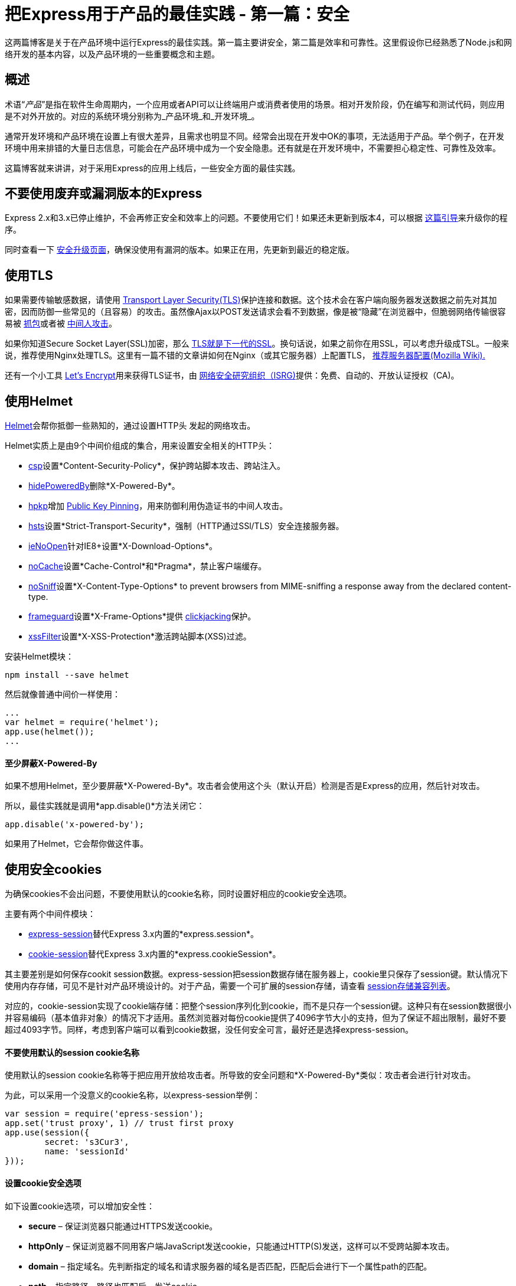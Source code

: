 = 把Express用于产品的最佳实践 - 第一篇：安全
:hp-tags: node express
:hp-alt-title: Best Practices for Express in Production – Part One: Security

这两篇博客是关于在产品环境中运行Express的最佳实践。第一篇主要讲安全，第二篇是效率和可靠性。这里假设你已经熟悉了Node.js和网络开发的基本内容，以及产品环境的一些重要概念和主题。

## 概述

术语“_产品_”是指在软件生命周期内，一个应用或者API可以让终端用户或消费者使用的场景。相对开发阶段，仍在编写和测试代码，则应用是不对外开放的。对应的系统环境分别称为_产品环境_和_开发环境_。

通常开发环境和产品环境在设置上有很大差异，且需求也明显不同。经常会出现在开发中OK的事项，无法适用于产品。举个例子，在开发环境中用来排错的大量日志信息，可能会在产品环境中成为一个安全隐患。还有就是在开发环境中，不需要担心稳定性、可靠性及效率。

这篇博客就来讲讲，对于采用Express的应用上线后，一些安全方面的最佳实践。

## 不要使用废弃或漏洞版本的Express

Express 2.x和3.x已停止维护，不会再修正安全和效率上的问题。不要使用它们！如果还未更新到版本4，可以根据 http://expressjs.com/guide/migrating-4.html[这篇引导]来升级你的程序。

同时查看一下 http://expressjs.com/advanced/security-updates.html[安全升级页面]，确保没使用有漏洞的版本。如果正在用，先更新到最近的稳定版。

## 使用TLS

如果需要传输敏感数据，请使用 https://en.wikipedia.org/wiki/Transport_Layer_Security[Transport Layer Security(TLS)]保护连接和数据。这个技术会在客户端向服务器发送数据之前先对其加密，因而防御一些常见的（且容易）的攻击。虽然像Ajax以POST发送请求会看不到数据，像是被“隐藏”在浏览器中，但脆弱网络传输很容易被 https://en.wikipedia.org/wiki/Packet_analyzer[抓包]或者被 https://en.wikipedia.org/wiki/Man-in-the-middle_attack[中间人攻击]。

如果你知道Secure Socket Layer(SSL)加密，那么 https://msdn.microsoft.com/en-us/library/windows/desktop/aa380515(v=vs.85).aspx[TLS就是下一代的SSL]。换句话说，如果之前你在用SSL，可以考虑升级成TSL。一般来说，推荐使用Nginx处理TLS。这里有一篇不错的文章讲如何在Nginx（或其它服务器）上配置TLS， https://wiki.mozilla.org/Security/Server_Side_TLS#Recommended_Server_Configurations[推荐服务器配置(Mozilla Wiki).]

还有一个小工具 https://letsencrypt.org/about/[Let's Encrypt]用来获得TLS证书，由 https://letsencrypt.org/isrg/[网络安全研究组织（ISRG)]提供：免费、自动的、开放认证授权（CA)。

## 使用Helmet

https://www.npmjs.com/package/helmet[Helmet]会帮你抵御一些熟知的，通过设置HTTP头 发起的网络攻击。

Helmet实质上是由9个中间价组成的集合，用来设置安全相关的HTTP头：

* https://github.com/helmetjs/csp[csp]设置*Content-Security-Policy*，保护跨站脚本攻击、跨站注入。
* https://github.com/helmetjs/hide-powered-by[hidePoweredBy]删除*X-Powered-By*。
* https://github.com/helmetjs/hpkp[hpkp]增加 https://developer.mozilla.org/en-US/docs/Web/Security/Public_Key_Pinning[Public Key Pinning]，用来防御利用伪造证书的中间人攻击。
* https://github.com/helmetjs/hsts[hsts]设置*Strict-Transport-Security*，强制（HTTP通过SSl/TLS）安全连接服务器。
* https://github.com/helmetjs/ienoopen[ieNoOpen]针对IE8+设置*X-Download-Options*。
* https://github.com/helmetjs/nocache[noCache]设置*Cache-Control*和*Pragma*，禁止客户端缓存。
* https://github.com/helmetjs/dont-sniff-mimetype[noSniff]设置*X-Content-Type-Options* to prevent browsers from MIME-sniffing a response away from the declared content-type.
* https://github.com/helmetjs/frameguard[frameguard]设置*X-Frame-Options*提供 https://www.owasp.org/index.php/Clickjacking[clickjacking]保护。
* https://github.com/helmetjs/x-xss-protection[xssFilter]设置*X-XSS-Protection*激活跨站脚本(XSS)过滤。


安装Helmet模块：
```shell
npm install --save helmet
```

然后就像普通中间价一样使用：
```javascript
...
var helmet = require('helmet');
app.use(helmet());
...
```

#### 至少屏蔽X-Powered-By

如果不想用Helmet，至少要屏蔽*X-Powered-By*。攻击者会使用这个头（默认开启）检测是否是Express的应用，然后针对攻击。

所以，最佳实践就是调用*app.disable()*方法关闭它：
```javascript
app.disable('x-powered-by');
```
如果用了Helmet，它会帮你做这件事。

## 使用安全cookies

为确保cookies不会出问题，不要使用默认的cookie名称，同时设置好相应的cookie安全选项。

主要有两个中间件模块：

* https://www.npmjs.com/package/express-session[express-session]替代Express 3.x内置的*express.session*。
* https://www.npmjs.com/package/cookie-session[cookie-session]替代Express 3.x内置的*express.cookieSession*。

其主要差别是如何保存cookit session数据。express-session把session数据存储在服务器上，cookie里只保存了session键。默认情况下使用内存存储，可见不是针对产品环境设计的。对于产品，需要一个可扩展的session存储，请查看 https://github.com/expressjs/session#compatible-session-stores[session存储兼容列表]。

对应的，cookie-session实现了cookie端存储：把整个session序列化到cookie，而不是只存一个session键。这种只有在session数据很小并容易编码（基本值非对象）的情况下才适用。虽然浏览器对每份cookie提供了4096字节大小的支持，但为了保证不超出限制，最好不要超过4093字节。同样，考虑到客户端可以看到cookie数据，没任何安全可言，最好还是选择express-session。

#### 不要使用默认的session cookie名称

使用默认的session cookie名称等于把应用开放给攻击者。所导致的安全问题和*X-Powered-By*类似：攻击者会进行针对攻击。

为此，可以采用一个没意义的cookie名称，以express-session举例：
```javascript
var session = require('epress-session');
app.set('trust proxy', 1) // trust first proxy
app.use(session({
	secret: 's3Cur3',
	name: 'sessionId'
}));
```

#### 设置cookie安全选项
如下设置cookie选项，可以增加安全性：

* *secure* – 保证浏览器只能通过HTTPS发送cookie。
* *httpOnly* – 保证浏览器不同用客户端JavaScript发送cookie，只能通过HTTP(S)发送，这样可以不受跨站脚本攻击。
* *domain* – 指定域名。先判断指定的域名和请求服务器的域名是否匹配，匹配后会进行下一个属性path的匹配。
* *path* – 指定路径。路径也匹配后，发送cookie。
* *expires* – 设置数据的过期时间。

这里有一段使用cookie-session例子：

```javascript
var session = require('cookie-session');
var express = require('express');
var app = express();
var expiryDate = new Date(Date.now() + 60*60*1000); // 1小时
app.use(session({
	name: 'session',
	keys: ['key1', 'key2'],
	cookie: {
		secure: true,
		httpOnly: true,
		domain: 'example.com',
		path: 'foo/bar',
		expires: expiryDate
	}
}));
```

## 确保依赖库是安全的

使用npm可以有效、方便的管理应用程序，但有些包可能包含严重的安全问题。整个应用的安全程度就会像“木桶效应”那样。

幸运的是，有两个工具可以保证第三方包的安全性： https://www.npmjs.com/package/nsp[nsp]和 https://requiresafe.com/[requireSafe]。这两个工具功能上几乎一样，都用可能会显得没必要，不过对于安全来说“宁愿多做，不要犯错”。

nsp是一个命令行工具，它会检测 https://nodesecurity.io/[Node安全项目]的漏洞数据库来判定应用程序是否使用了有问题的包。安装如下：
```shell
npm i nsp -g
```

然后使用命令提交项目的*npm-shrinkwrap.json*和*package.json*到 https://nodesecurity.io/[nodesecurity.io]进行验证。
```shell
cd your-app
nsp check
```

也可以用requireSafe审查模块：
```shell
npm install -g requiresafe
cd your-app
requiresafe check
```

## 额外的考虑

这里有一份相当不错的 https://blog.risingstack.com/node-js-security-checklist/[Node.js安全检测规范]。这里列一部分出来：

* 实现rate-limiting，预防暴力的认证攻击。安利一个方法 https://strongloop.com/node-js/api-gateway/[StrongLoop API Gateway]，或者使用比如 https://www.npmjs.com/package/express-limiter[express-limiter]的中间件，不过这样一来可能需要改代码。
* 使用 https://www.npmjs.com/package/csurf[csurf]中间价，防御跨站伪造请求(CSRF)。
* 始终过滤用户输入，保护跨站脚本(XSS)和命令行注入空间。
* 使用参数化请求或者预设SQL语句，防御SQL注入攻击。
* 使用开源 http://sqlmap.org/[sqlmap]工具，检测SQL注入漏洞。
* 使用工具 https://nmap.org/[nmap]和 https://github.com/nabla-c0d3/sslyze[sslyze]测试SSL配置，ciphers, keys, and renegotiation 以及证书是否有效。
* 使用 https://www.npmjs.com/package/safe-regex[safe-regex]确保正则表达式不会受到 https://www.owasp.org/index.php/Regular_expression_Denial_of_Service_-_ReDoS[正则表达式拒绝服务]的攻击。

## 避免其它已知的漏洞

时刻关注 https://nodesecurity.io/advisories[Node安全项目顾问]，这是一个关于Node安全方面非常棒的资源项目。

最后，像其它网络应用一样，Express应用也会遭到各种漏洞攻击。尽量熟悉 https://www.owasp.org/index.php/Top_10_2013-Top_10[网络漏洞]做好提前预防。

你可能还会对这些感兴趣...

* https://strongloop.com/strongblog/como-executar-o-gerenciador-de-processo-da-strongloop-em-producao/[Como executar o Gerenciador de Processo da StrongLoop em produção]
* https://strongloop.com/strongblog/boas-praticas-para-fazer-deploy-de-aplicacoes-node-js-em-producao/[Boas práticas para fazer deploy de aplicações Node.js em produção]
* https://strongloop.com/strongblog/user-based-authentication-with-loopback/[User-based Authentication with Loopback]










































